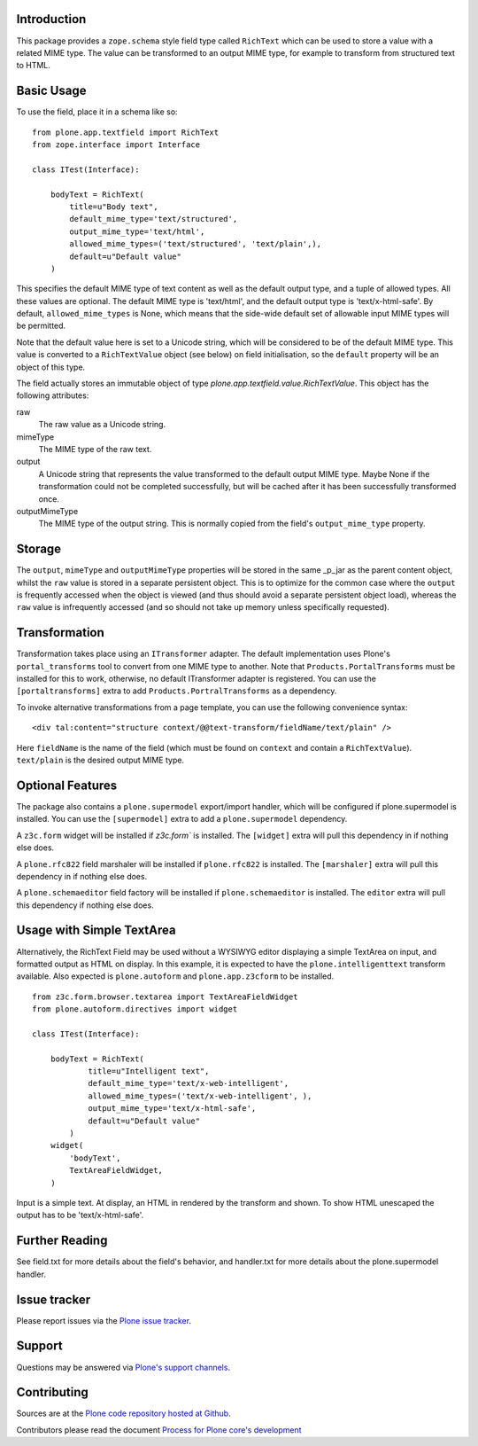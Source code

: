 Introduction
============

This package provides a ``zope.schema`` style field type called ``RichText`` which can be used to store a value with a related MIME type.
The value can be transformed to an output MIME type, for example to transform from structured text to HTML.

Basic Usage
===========

To use the field, place it in a schema like so::

    from plone.app.textfield import RichText
    from zope.interface import Interface

    class ITest(Interface):

        bodyText = RichText(
            title=u"Body text",
            default_mime_type='text/structured',
            output_mime_type='text/html',
            allowed_mime_types=('text/structured', 'text/plain',),
            default=u"Default value"
        )

This specifies the default MIME type of text content as well as the default output type,
and a tuple of allowed types.
All these values are optional.
The default MIME type is 'text/html', and the default output type is 'text/x-html-safe'.
By default, ``allowed_mime_types`` is None,
which means that the side-wide default set of allowable input MIME types will be permitted.

Note that the default value here is set to a Unicode string,
which will be considered to be of the default MIME type.
This value is converted to a ``RichTextValue`` object (see below) on field initialisation,
so the ``default`` property will be an object of this type.

The field actually stores an immutable object of type `plone.app.textfield.value.RichTextValue`.
This object has the following attributes:

raw
    The raw value as a Unicode string.

mimeType
    The MIME type of the raw text.

output
    A Unicode string that represents the value transformed to the default output MIME type.
    Maybe None if the transformation could not be completed successfully,
    but will be cached after it has been successfully transformed once.

outputMimeType
    The MIME type of the output string.
    This is normally copied from the field's ``output_mime_type`` property.


Storage
=======

The ``output``, ``mimeType`` and ``outputMimeType`` properties will be stored in the same _p_jar as the parent content object,
whilst the ``raw`` value is stored in a separate persistent object.
This is to optimize for the common case where the ``output`` is frequently accessed when the object is viewed
(and thus should avoid a separate persistent object load),
whereas the ``raw`` value is infrequently accessed
(and so should not take up memory unless specifically requested).


Transformation
==============

Transformation takes place using an ``ITransformer`` adapter.
The default implementation uses Plone's ``portal_transforms`` tool to convert from one MIME type to another.
Note that ``Products.PortalTransforms`` must be installed for this to work,
otherwise, no default ITransformer adapter is registered.
You can use the ``[portaltransforms]`` extra to add ``Products.PortralTransforms`` as a dependency.

To invoke alternative transformations from a page template,
you can use the following convenience syntax::

  <div tal:content="structure context/@@text-transform/fieldName/text/plain" />

Here ``fieldName`` is the name of the field
(which must be found on ``context`` and contain a ``RichTextValue``).
``text/plain`` is the desired output MIME type.


Optional Features
=================

The package also contains a ``plone.supermodel`` export/import handler,
which will be configured if plone.supermodel is installed.
You can use the ``[supermodel]`` extra to add a ``plone.supermodel`` dependency.

A ``z3c.form`` widget will be installed if `z3c.form`` is installed.
The ``[widget]`` extra will pull this dependency in if nothing else does.

A ``plone.rfc822`` field marshaler will be installed if ``plone.rfc822`` is installed.
The ``[marshaler]`` extra will pull this dependency in if nothing else does.

A ``plone.schemaeditor`` field factory will be installed if ``plone.schemaeditor`` is installed.
The ``editor`` extra will pull this
dependency if nothing else does.


Usage with Simple TextArea
==========================

Alternatively, the RichText Field may be used without a WYSIWYG editor displaying a simple TextArea on input,
and formatted output as HTML on display.
In this example, it is expected to have the ``plone.intelligenttext`` transform available.
Also expected is ``plone.autoform`` and ``plone.app.z3cform`` to be installed.

::

    from z3c.form.browser.textarea import TextAreaFieldWidget
    from plone.autoform.directives import widget

    class ITest(Interface):

        bodyText = RichText(
                title=u"Intelligent text",
                default_mime_type='text/x-web-intelligent',
                allowed_mime_types=('text/x-web-intelligent', ),
                output_mime_type='text/x-html-safe',
                default=u"Default value"
            )
        widget(
            'bodyText',
            TextAreaFieldWidget,
        )

Input is a simple text.
At display, an HTML in rendered by the transform and shown.
To show HTML unescaped the output has to be 'text/x-html-safe'.


Further Reading
===============

See field.txt for more details about the field's behavior,
and handler.txt for more details about the plone.supermodel handler.

Issue tracker
=============

Please report issues via the `Plone issue tracker`_.

.. _`Plone issue tracker`: https://github.com/plone/plone.app.textfield/issues

Support
=======

Questions may be answered via `Plone's support channels`_.

.. _`Plone's support channels`: http://plone.org/support

Contributing
============

Sources are at the `Plone code repository hosted at Github <https://github.com/plone/plone.app.textfield>`_.

Contributors please read the document `Process for Plone core's development <http://docs.plone.org/develop/plone-coredev/index.html>`_
